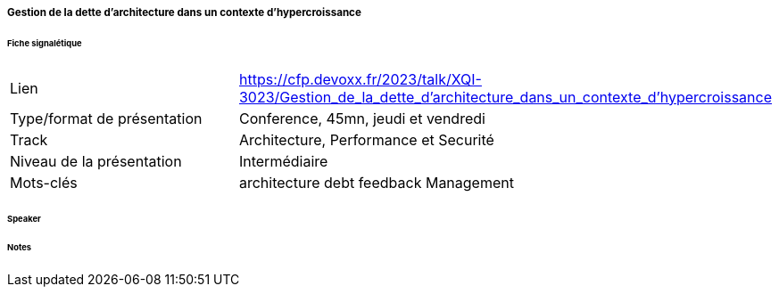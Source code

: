 ===== Gestion de la dette d'architecture dans un contexte d'hypercroissance

====== Fiche signalétique

[cols="1,2"]
|===

|Lien
|https://cfp.devoxx.fr/2023/talk/XQI-3023/Gestion_de_la_dette_d'architecture_dans_un_contexte_d'hypercroissance

|Type/format de présentation
|Conference, 45mn, jeudi et vendredi

|Track
|Architecture, Performance et Securité

|Niveau de la présentation
|Intermédiaire

|Mots-clés 	
|architecture debt feedback Management

|===

====== Speaker

====== Notes
 	